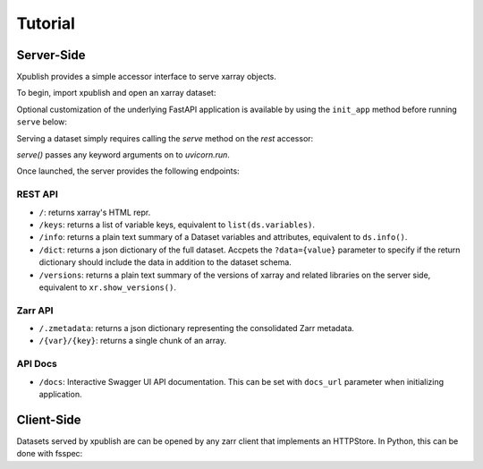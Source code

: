 ========
Tutorial
========

Server-Side
-----------

Xpublish provides a simple accessor interface to serve xarray objects.

To begin, import xpublish and open an xarray dataset:

.. ipython:: python

    import xarray as xr
    import xpublish

    ds = xr.tutorial.open_dataset(
        "air_temperature", chunks=dict(lat=5, lon=5),
    )

Optional customization of the underlying FastAPI application is available by using the ``init_app`` method before running ``serve`` below:

.. ipython:: python

    ds.rest.init_app(
        title="My Dataset",
        description="Dataset Description",
        version="1.0.0",
        openapi_url="/dataset.json",
        docs_url="/data-docs"
    )

Serving a dataset simply requires calling the `serve` method on the `rest`
accessor:

.. ipython:: python
    :verbatim:

    ds.rest.serve()

`serve()` passes any keyword arguments on to `uvicorn.run`.

Once launched, the server provides the following endpoints:

REST API
~~~~~~~~

* ``/``: returns xarray's HTML repr.
* ``/keys``: returns a list of variable keys, equivalent to ``list(ds.variables)``.
* ``/info``: returns a plain text summary of a Dataset variables and attributes, equivalent to ``ds.info()``.
* ``/dict``: returns a json dictionary of the full dataset. Accpets the ``?data={value}`` parameter to specify if the return dictionary should include the data in addition to the dataset schema.
* ``/versions``: returns a plain text summary of the versions of xarray and related libraries on the server side, equivalent to ``xr.show_versions()``.

Zarr API
~~~~~~~~

* ``/.zmetadata``: returns a json dictionary representing the consolidated Zarr metadata.
* ``/{var}/{key}``: returns a single chunk of an array. 

API Docs
~~~~~~~~

* ``/docs``: Interactive Swagger UI API documentation. This can be set with ``docs_url`` parameter when initializing application.

Client-Side
-----------

Datasets served by xpublish are can be opened by any zarr client that
implements an HTTPStore. In Python, this can be done with fsspec:

.. ipython:: python
    :verbatim:

    import zarr
    from fsspec.implementations.http import HTTPFileSystem

    fs = HTTPFileSystem()
    http_map = fs.get_mapper('http://0.0.0.0:9000')

    # open as a zarr group
    zg = zarr.open_consolidated(http_map, mode='r')

    # or open as another xarray dataset
    ds = xr.open_zarr(http_map, consolidated=True)
